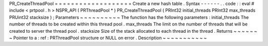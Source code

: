 PR_CreateThreadPool
=
=
=
=
=
=
=
=
=
=
=
=
=
=
=
=
=
=
=
Create
a
new
hash
table
.
Syntax
-
-
-
-
-
-
.
.
code
:
:
eval
#
include
<
prtpool
.
h
>
NSPR_API
(
PRThreadPool
*
)
PR_CreateThreadPool
(
PRInt32
initial_threads
PRInt32
max_threads
PRUint32
stacksize
)
;
Parameters
~
~
~
~
~
~
~
~
~
~
The
function
has
the
following
parameters
:
initial_threads
The
number
of
threads
to
be
created
within
this
thread
pool
.
max_threads
The
limit
on
the
number
of
threads
that
will
be
created
to
server
the
thread
pool
.
stacksize
Size
of
the
stack
allocated
to
each
thread
in
the
thread
.
Returns
~
~
~
~
~
~
~
Pointer
to
a
:
ref
:
PRThreadPool
structure
or
NULL
on
error
.
Description
~
~
~
~
~
~
~
~
~
~
~
